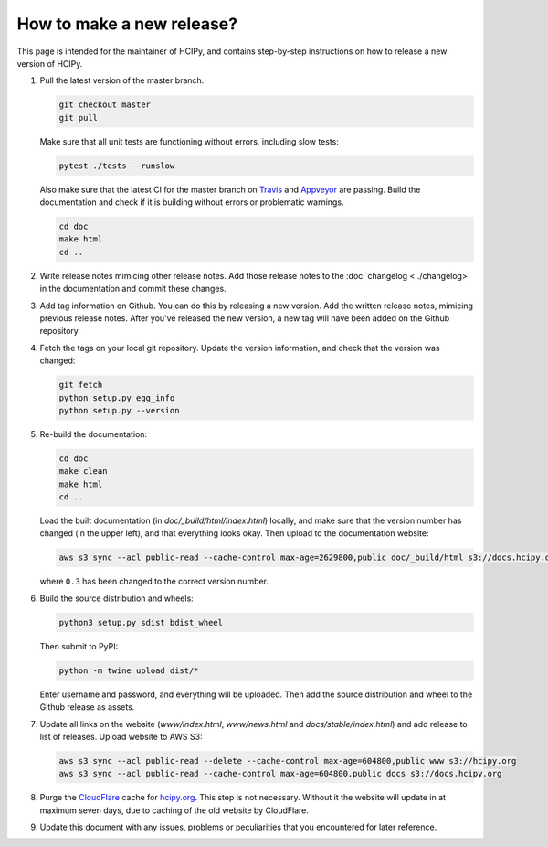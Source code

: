How to make a new release?
==========================

This page is intended for the maintainer of HCIPy, and contains step-by-step instructions on how to release a new version of HCIPy.

1.  Pull the latest version of the master branch.

    .. code-block:: shell
    
        git checkout master
        git pull

    Make sure that all unit tests are functioning without errors, including slow tests:

    .. code-block:: shell

        pytest ./tests --runslow
    
    Also make sure that the latest CI for the master branch on `Travis <https://travis-ci.org/ehpor/hcipy>`__ and `Appveyor <https://ci.appveyor.com/project/ehpor/hcipy>`__ are passing. Build the documentation and check if it is building without errors or problematic warnings.

    .. code-block:: shell

        cd doc
        make html
        cd ..

2. Write release notes mimicing other release notes. Add those release notes to the :doc:`changelog <../changelog>` in the documentation and commit these changes.

3.  Add tag information on Github. You can do this by releasing a new version. Add the written release notes, mimicing previous release notes. After you've released the new version, a new tag will have been added on the Github repository.

4.  Fetch the tags on your local git repository. Update the version information, and check that the version was changed:

    .. code-block:: shell

        git fetch
        python setup.py egg_info
        python setup.py --version

5.  Re-build the documentation:

    .. code-block:: shell

        cd doc
        make clean
        make html
        cd ..
    
    Load the built documentation (in *doc/_build/html/index.html*) locally, and make sure that the version number has changed (in the upper left), and that everything looks okay. Then upload to the documentation website:

    .. code-block:: shell

        aws s3 sync --acl public-read --cache-control max-age=2629800,public doc/_build/html s3://docs.hcipy.org/0.3
    
    where ``0.3`` has been changed to the correct version number.

6.  Build the source distribution and wheels:

    .. code-block:: shell

        python3 setup.py sdist bdist_wheel
    
    Then submit to PyPI:

    .. code-block:: shell

        python -m twine upload dist/*
    
    Enter username and password, and everything will be uploaded. Then add the source distribution and wheel to the Github release as assets.

7.  Update all links on the website (*www/index.html*, *www/news.html* and *docs/stable/index.html*) and add release to list of releases. Upload website to AWS S3:

    .. code-block:: shell

        aws s3 sync --acl public-read --delete --cache-control max-age=604800,public www s3://hcipy.org
        aws s3 sync --acl public-read --cache-control max-age=604800,public docs s3://docs.hcipy.org

8.  Purge the `CloudFlare <https://cloudflare.com>`__ cache for `hcipy.org <https://hcipy.org>`__. This step is not necessary. Without it the website will update in at maximum seven days, due to caching of the old website by CloudFlare.

9.  Update this document with any issues, problems or peculiarities that you encountered for later reference.

